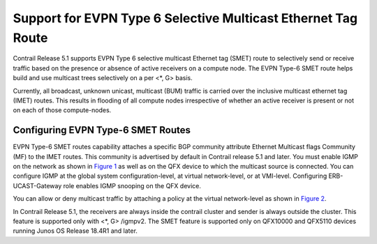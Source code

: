 Support for EVPN Type 6 Selective Multicast Ethernet Tag Route
==============================================================

 

Contrail Release 5.1 supports EVPN Type 6 selective multicast Ethernet
tag (SMET) route to selectively send or receive traffic based on the
presence or absence of active receivers on a compute node. The EVPN
Type-6 SMET route helps build and use multicast trees selectively on a
per <*, G> basis.

Currently, all broadcast, unknown unicast, multicast (BUM) traffic is
carried over the inclusive multicast ethernet tag (IMET) routes. This
results in flooding of all compute nodes irrespective of whether an
active receiver is present or not on each of those compute-nodes.

Configuring EVPN Type-6 SMET Routes
-----------------------------------

EVPN Type-6 SMET routes capability attaches a specific BGP community
attribute Ethernet Multicast flags Community (MF) to the IMET routes.
This community is advertised by default in Contrail release 5.1 and
later. You must enable IGMP on the network as shown in
`Figure 1 <evpn-type-6-selective-multicast-ethernet-tag-route.html#configure-igmp>`__
as well as on the QFX device to which the multicast source is connected.
You can configure IGMP at the global system configuration-level, at
virtual network-level, or at VMI-level. Configuring ERB-UCAST-Gateway
role enables IGMP snooping on the QFX device.

|Figure 1: Configure IGMP|

You can allow or deny multicast traffic by attaching a policy at the
virtual network-level as shown in
`Figure 2 <evpn-type-6-selective-multicast-ethernet-tag-route.html#define-multicast-policy>`__.

|Figure 2: Define Multicast Policy|

In Contrail Release 5.1, the receivers are always inside the contrail
cluster and sender is always outside the cluster. This feature is
supported only with <*, G> /igmpv2. The SMET feature is supported only
on QFX10000 and QFX5110 devices running Junos OS Release 18.4R1 and
later.

 

.. |Figure 1: Configure IGMP| image:: images/s008005.png
.. |Figure 2: Define Multicast Policy| image:: images/s008006.png

